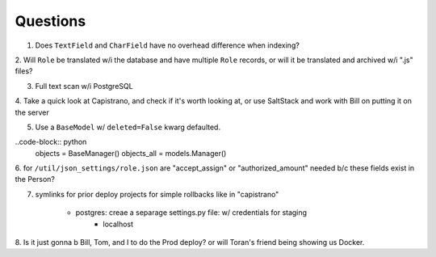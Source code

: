 Questions
=========
1. Does ``TextField`` and ``CharField`` have no overhead difference when indexing?

2. Will ``Role`` be translated w/i the database and have multiple ``Role`` records, 
or will it be translated and archived w/i ".js" files?

3. Full text scan w/i PostgreSQL

4. Take a quick look at Capistrano, and check if it's worth looking at, or use 
SaltStack and work with Bill on putting it on the server

5. Use a ``BaseModel`` w/ ``deleted=False`` kwarg defaulted.

..code-block:: python
    objects = BaseManager()
    objects_all = models.Manager()

6. for ``/util/json_settings/role.json`` are "accept_assign" or "authorized_amount"
needed b/c these fields exist in the Person?


7. symlinks for prior deploy projects for simple rollbacks like in "capistrano"

    - postgres: creae a separage settings.py file: w/ credentials for staging
        - localhost

8. Is it just gonna b Bill, Tom, and I to do the Prod deploy? or will Toran's friend 
being showing us Docker.